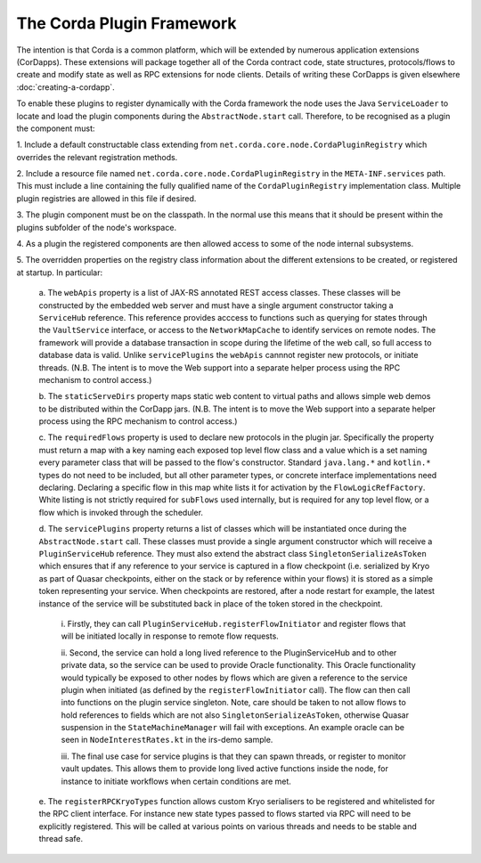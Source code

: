 The Corda Plugin Framework
==========================

The intention is that Corda is a common platform, which will be extended 
by numerous application extensions (CorDapps). These extensions will 
package together all of the Corda contract code, state structures, 
protocols/flows to create and modify state as well as RPC extensions for 
node clients. Details of writing these CorDapps is given elsewhere 
:doc:`creating-a-cordapp`.

To enable these plugins to register dynamically with the Corda framework 
the node uses the Java ``ServiceLoader`` to locate and load the plugin 
components during the ``AbstractNode.start`` call. Therefore, 
to be recognised as a plugin the component must: 

1. Include a default constructable class extending from 
``net.corda.core.node.CordaPluginRegistry`` which overrides the relevant 
registration methods. 

2. Include a resource file named 
``net.corda.core.node.CordaPluginRegistry`` in the ``META-INF.services`` 
path. This must include a line containing the fully qualified name of 
the ``CordaPluginRegistry`` implementation class. Multiple plugin 
registries are allowed in this file if desired. 

3. The plugin component must be on the classpath. In the normal use this 
means that it should be present within the plugins subfolder of the 
node's workspace. 

4. As a plugin the registered components are then allowed access to some 
of the node internal subsystems.

5. The overridden properties on the registry class information about the different 
extensions to be created, or registered at startup. In particular: 

    a. The ``webApis`` property is a list of JAX-RS annotated REST access 
    classes. These classes will be constructed by the embedded web server 
    and must have a single argument constructor taking a ``ServiceHub`` 
    reference. This reference provides acccess to functions such as querying 
    for states through the ``VaultService`` interface, or access to the 
    ``NetworkMapCache`` to identify services on remote nodes. The framework will 
    provide a database transaction in scope during the lifetime of the web 
    call, so full access to database data is valid. Unlike 
    ``servicePlugins`` the ``webApis`` cannnot register new protocols, or 
    initiate threads. (N.B. The intent is to move the Web support into a 
    separate helper process using the RPC mechanism to control access.) 

    b. The ``staticServeDirs`` property maps static web content to virtual 
    paths and allows simple web demos to be distributed within the CorDapp 
    jars. (N.B. The intent is to move the Web support into a separate helper 
    process using the RPC mechanism to control access.) 

    c. The ``requiredFlows`` property is used to declare new protocols in 
    the plugin jar. Specifically the property must return a map with a key 
    naming each exposed top level flow class and a value which is a set 
    naming every parameter class that will be passed to the flow's 
    constructor. Standard ``java.lang.*`` and ``kotlin.*`` types do not need 
    to be included, but all other parameter types, or concrete interface 
    implementations need declaring. Declaring a specific flow in this map 
    white lists it for activation by the ``FlowLogicRefFactory``. White 
    listing is not strictly required for ``subFlows`` used internally, but 
    is required for any top level flow, or a flow which is invoked through 
    the scheduler. 

    d. The ``servicePlugins`` property returns a list of classes which will 
    be instantiated once during the ``AbstractNode.start`` call. These 
    classes must provide a single argument constructor which will receive a 
    ``PluginServiceHub`` reference. They must also extend the abstract class
    ``SingletonSerializeAsToken`` which ensures that if any reference to your
    service is captured in a flow checkpoint (i.e. serialized by Kryo as
    part of Quasar checkpoints, either on the stack or by reference within
    your flows) it is stored as a simple token representing your service.
    When checkpoints are restored, after a node restart for example,
    the latest instance of the service will be substituted back in place of
    the token stored in the checkpoint.

        i. Firstly, they can call ``PluginServiceHub.registerFlowInitiator`` and 
        register flows that will be initiated locally in response to remote flow 
        requests. 

        ii. Second, the service can hold a long lived reference to the 
        PluginServiceHub and to other private data, so the service can be used 
        to provide Oracle functionality. This Oracle functionality would 
        typically be exposed to other nodes by flows which are given a reference 
        to the service plugin when initiated (as defined by the 
        ``registerFlowInitiator`` call). The flow can then call into functions 
        on the plugin service singleton. Note, care should be taken to not allow 
        flows to hold references to fields which are not
        also ``SingletonSerializeAsToken``, otherwise Quasar suspension in the 
        ``StateMachineManager`` will fail with exceptions. An example oracle can 
        be seen in ``NodeInterestRates.kt`` in the irs-demo sample. 

        iii. The final 
        use case for service plugins is that they can spawn threads, or register 
        to monitor vault updates. This allows them to provide long lived active 
        functions inside the node, for instance to initiate workflows when 
        certain conditions are met. 

    e. The ``registerRPCKryoTypes`` function allows custom Kryo serialisers 
    to be registered and whitelisted for the RPC client interface. For 
    instance new state types passed to flows started via RPC will need 
    to be explicitly registered. This will be called at various points on 
    various threads and needs to be stable and thread safe. 

